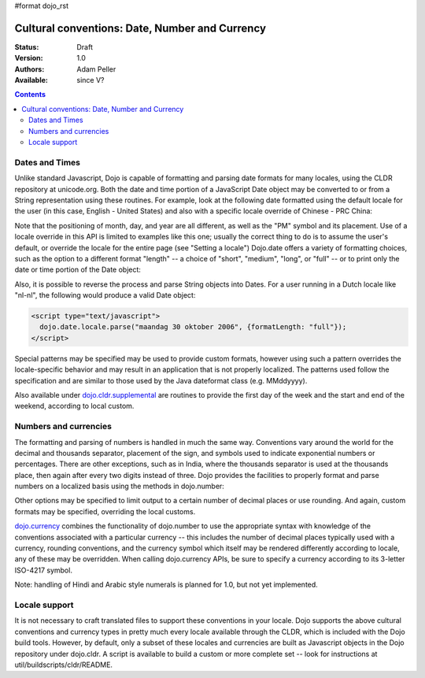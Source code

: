 #format dojo_rst

Cultural conventions: Date, Number and Currency
===============================================

:Status: Draft
:Version: 1.0
:Authors: Adam Peller
:Available: since V?

.. contents::
   :depth: 2

===============
Dates and Times
===============

Unlike standard Javascript, Dojo is capable of formatting and parsing date formats for many locales, using the CLDR repository at unicode.org. Both the date and time portion of a JavaScript Date object may be converted to or from a String representation using these routines. For example, look at the following date formatted using the default locale for the user (in this case, English - United States) and also with a specific locale override of Chinese - PRC China:

.. code-block :: javascript
 :linenos:

 <script type="text/javascript">
   // the page must specify djConfig.extraLocale: 'zh-cn' 
   // to bootstrap the environment with support for an extra locale
   dojo.require("dojo.date.locale");
   var d = new Date(2006,9,29,12,30);
   // to format a date, simply pass the date to the format function
   dojo.date.locale.format(d);
   // => "10/29/06 12:30 PM"

   // the second argument may contain a list of options in Object syntax, 
   // such as overriding the default locale
   dojo.date.locale.format(d, {locale:'zh-cn'})
   // => "06-10-29 下午12:30"
 </script>

Note that the positioning of month, day, and year are all different, as well as the "PM" symbol and its placement. Use of a locale override in this API is limited to examples like this one; usually the correct thing to do is to assume the user's default, or override the locale for the entire page (see "Setting a locale") Dojo.date offers a variety of formatting choices, such as the option to a different format "length" -- a choice of "short", "medium", "long", or "full" -- or to print only the date or time portion of the Date object:

.. code-block :: javascript
 :linenos:

 <script type="text/javascript">
   dojo.date.locale.format(d, {selector:'date', formatLength:'full'});
   // => "Sunday, October 29, 2006"

   dojo.date.locale.format(d, {selector:'time', formatLength:'long', locale:'zh-cn'});
   // => "下午12时30分00秒"
 </script>

Also, it is possible to reverse the process and parse String objects into Dates. For a user running in a Dutch locale like "nl-nl", the following would produce a valid Date object:

.. code-block :: javascript

 <script type="text/javascript">
   dojo.date.locale.parse("maandag 30 oktober 2006", {formatLength: "full"});
 </script>

Special patterns may be specified may be used to provide custom formats, however using such a pattern overrides the locale-specific behavior and may result in an application that is not properly localized. The patterns used follow the specification and are similar to those used by the Java dateformat class (e.g. MMddyyyy).

Also available under `dojo.cldr.supplemental <dojo/cldr#supplemental>`_ are routines to provide the first day of the week and the start and end of the weekend, according to local custom.


======================
Numbers and currencies
======================

The formatting and parsing of numbers is handled in much the same way. Conventions vary around the world for the decimal and thousands separator, placement of the sign, and symbols used to indicate exponential numbers or percentages. There are other exceptions, such as in India, where the thousands separator is used at the thousands place, then again after every two digits instead of three. Dojo provides the facilities to properly format and parse numbers on a localized basis using the methods in dojo.number:

.. code-block :: javascript
 :linenos:

 <script type="text/javascript">
   dojo.require("dojo.number");

   // in the United States
   dojo.number.format(1234567.89);
   // => "1,234,567.89"

   // in France
   dojo.number.format(1234567.89);
   // => "1 234 567,89"
 </script>

Other options may be specified to limit output to a certain number of decimal places or use rounding. And again, custom formats may be specified, overriding the local customs.

`dojo.currency <dojo/currency>`_ combines the functionality of dojo.number to use the appropriate syntax with knowledge of the conventions associated with a particular currency -- this includes the number of decimal places typically used with a currency, rounding conventions, and the currency symbol which itself may be rendered differently according to locale, any of these may be overridden. When calling dojo.currency APIs, be sure to specify a currency according to its 3-letter ISO-4217 symbol.

.. code-block :: javascript
 :linenos:

 <script type="text/javascript">
   dojo.require("dojo.currency");

   // in the United States
   dojo.currency.format(1234.567, {currency: "USD"});
   // => "$1,234.57"
   dojo.currency.format(1234.567, {currency: "EUR"});
   // => "€1,234.57"

   // a French-speaking Swiss user would see
   dojo.currency.format(-1234.567, {currency: "EUR"});
   // => "-1 234,57 €"

   // while a German-speaking Swiss user would see
   dojo.currency.format(-1234.567, {currency: "EUR"});
   // => "-€ 1,234.57"
 </script>

Note: handling of Hindi and Arabic style numerals is planned for 1.0, but not yet implemented.


==============
Locale support
==============

It is not necessary to craft translated files to support these conventions in your locale. Dojo supports the above cultural conventions and currency types in pretty much every locale available through the CLDR, which is included with the Dojo build tools. However, by default, only a subset of these locales and currencies are built as Javascript objects in the Dojo repository under dojo.cldr. A script is available to build a custom or more complete set -- look for instructions at util/buildscripts/cldr/README.
